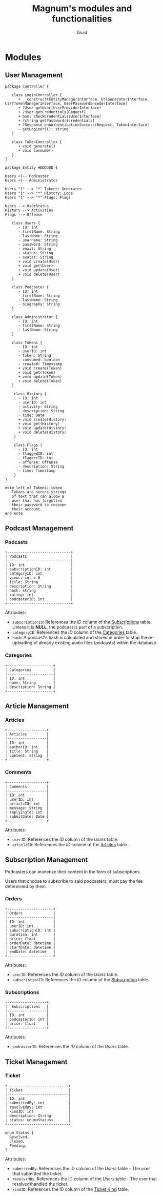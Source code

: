 #+TITLE: Magnum's modules and functionalities
#+AUTHOR: Druid

* Modules
** User Management
#+begin_src plantuml :file export/class/user.svg
package Controller {

   class LoginController {
      + __construct(EntityManagerInterface, UrlGeneratorInterface, CsrfTokenManagerInterface, UserPasswordEncoderInterface)
      + ?User getUser(UserProviderInterface)
      + ?User getCredentials(Request)
      + bool checkCredentials(UserInterface)
      + ?string getPassword($credentials)
      + ?Response onAuthenticationSuccess(Request, TokenInterface)
      ~ getLoginUrl(): string
   }

   class TokenController {
      + void generate()
      + void consume()
   }
}

package Entity #DDDDDD {

Users <|-- Podcaster
Users <|-- Administrator

Users "1" --> "*" Tokens: Generates
Users "1" --> "*" History: Logs
Users "1" --> "*" Flags: Flags

Users --> UserStatus
History --> Activities
Flags --> Offense

   class Users {
      - ID: int 
      - firstName: String 
      - lastName: String 
      - username: String 
      - password: String 
      - email: String 
      - status: String
      - avatar: String
      + void create(User)
      + void get(User)
      + void update(User)
      + void delete(User)
   }

   class Podcaster {
      - ID: int
      - firstName: String 
      - lastName: String 
      - biography: String 
   }

   class Administrator {
      - ID: int
      - firstName: String 
      - lastName: String 
   }

   class Tokens {
      - ID: int 
      - userID: int 
      - token: String 
      - consumed: boolean 
      - created: Timestamp 
      + void create(Token)
      + void get(Token)
      + void update(Token)
      + void delete(Token)
   }

    class History {
      - ID: int
      - userID: int
      - activity: String
      - description: String
      - time: Date
      + void create(History)
      + void get(History)
      + void update(History)
      + void delete(History)
    }

    class Flags {
      - ID: int
      - flaggedID: int
      - flaggerID: int
      -	offense: Offense
      - description: String
      - time: Timestamp
    }
}

note left of Tokens::token
   Tokens are secure strings 
   of text that can allow a 
   user that has forgotten 
   their password to recover 
   their account.
end note
#+end_src

#+RESULTS:
[[file:export/class/user.svg]]

** Podcast Management
*** Podcasts
:PROPERTIES:
:CUSTOM_ID: podcasts
:END:

#+BEGIN_EXAMPLE
+-----------------------------+
| Podcasts                    |
|-----------------------------|
| ID: int                     |
| subscriptionID: int         |
| categoryID: int             |
| views: int = 0              |
| title: String               |
| description: String         |
| hash: String                |
| rating: int                 |
| podcasterID: int            |
+-----------------------------+
#+END_EXAMPLE

Attributes:
- ~subscriptionID~: References the /ID/ column of the [[#subscriptions][Subscriptions]] table. Unless it is *NULL*, the podcast is part of a subscription.
- ~categoryID~: References the /ID/ column of the [[#categories][Categories]] table.
- ~hash~: A podcast's hash is calculated and stored in order to stop the re-uploading of already existing audio files (podcasts) within the database.

*** Categories
:PROPERTIES:
:CUSTOM_ID: categories
:END:

#+BEGIN_EXAMPLE
+---------------------+
| Categories          |
|---------------------|
| ID: int             |
| name: String        |
| description: String |
+---------------------+
#+END_EXAMPLE

** Article Management
*** Articles
:PROPERTIES:
:CUSTOM_ID: articles
:END:

#+BEGIN_EXAMPLE
+------------------+
| Articles         |
|------------------|
| ID: int          |
| authorID: int    |
| title: String    |
| content: String  |
+------------------+
#+END_EXAMPLE

*** Comments
#+BEGIN_EXAMPLE
+------------------+
| Comments         |
|------------------|
| ID: int          |
| userID: int      |
| articleID: int   |
| message: String  |
| replyingTo: int  |
| submitDate: Date |
+------------------+
#+END_EXAMPLE

Attributes:
- ~userID~: References the /ID/ column of the [[User Management][Users]] table.
- ~articleID~: References the /ID/ column of the [[#articles][Articles]] table.

** Subscription Management

Podcasters can monetize their content in the form of subscriptions.

Users that choose to subscribe to said podcasters, must pay the fee determined
by them.

*** Orders
:PROPERTIES:
:CUSTOM_ID: orders
:END:

#+BEGIN_EXAMPLE
+---------------------+
| Orders              |
|---------------------|
| ID: int             |
| userID: int         |
| subscriptionID: int |
| duration: int       |
| price: float        |
| orderDate: datetime |
| startDate: datetime |
| endDate: datetime   |
+---------------------+
#+END_EXAMPLE

Attributes:
- ~userID~: References the /ID/ column of the [[User Management][Users]] table.
- ~subscriptionID~: References the /ID/ column of the [[#subscriptions][Subscription]] table.

*** Subscriptions
:PROPERTIES:
:CUSTOM_ID: subscriptions
:END:

#+BEGIN_EXAMPLE
+------------------+
|  Subscriptions   |
|------------------|
| ID: int          |
| podcasterID: int |
| price: float     |
+------------------+
#+END_EXAMPLE

Attributes:
- ~podcasterID~: References the /ID/ column of the [[User Management][Users]] table.

** Ticket Management
*** Ticket
#+BEGIN_EXAMPLE
+----------------------------+
| Ticket                     |
|----------------------------|
| ID: int                    |
| submittedBy: int           |
| resolvedBy: int            |
| kindID: int                |
| description: String        |
| status: enum<Status>       |
+----------------------------+

enum Status {
  Resolved,
  Closed,
  Pending,
}
#+END_EXAMPLE

Attributes:
- ~submittedBy~: References the ID column of the [[User Management][Users]] table - The user that submitted the ticket.
- ~resolvedBy~: References the ID column of the [[User Management][Users]] table - The user that resolved/handled the ticket.
- ~kindID~: References the ID column of the [[#ticket-kind][Ticket Kind]] table.

*** Ticket Kind
:PROPERTIES:
:CUSTOM_ID: ticket-kind
:END:

#+BEGIN_EXAMPLE
+------------------------+
| TicketKind             |
|------------------------|
| ID: int                |
| priority: int          |
| kind: enum<Kind>       |
+------------------------+

enum Kind {
  FeatureRequest,
  BugReport,
  FailedPayment,
  AccountRecovery,
  Other,
}
#+END_EXAMPLE

* Functionalities
1. Audio player.
2. [[#footnotes][Discover page^{1}]].
3. [[#footnotes][XML parser^{2}]].
4. Keyboard navigation.
5. Slur filter for the /Comments/ model.
6. Spam filter for the /Podcasts/ model.
7. Get started guide.

* Footnotes
:PROPERTIES:
:CUSTOM_ID: footnotes
:END:

¹ Discover page: An interface that presents a curated list of podcasts to the
user sorted by their category.

² XML Parser: RSS is at the backbone of the podcasting industry; RSS speaks XML.
Magnum may retrieve and play *outside podcasts*, i.e. podcasts that are not
available directly on the platform.
